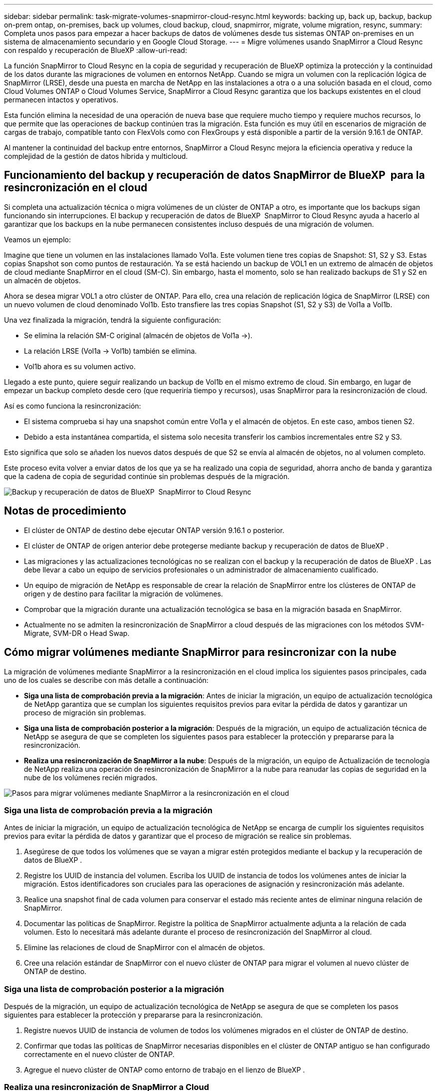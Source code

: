 ---
sidebar: sidebar 
permalink: task-migrate-volumes-snapmirror-cloud-resync.html 
keywords: backing up, back up, backup, backup on-prem ontap, on-premises, back up volumes, cloud backup, cloud, snapmirror, migrate, volume migration, resync, 
summary: Completa unos pasos para empezar a hacer backups de datos de volúmenes desde tus sistemas ONTAP on-premises en un sistema de almacenamiento secundario y en Google Cloud Storage. 
---
= Migre volúmenes usando SnapMirror a Cloud Resync con respaldo y recuperación de BlueXP
:allow-uri-read: 


[role="lead"]
La función SnapMirror to Cloud Resync en la copia de seguridad y recuperación de BlueXP optimiza la protección y la continuidad de los datos durante las migraciones de volumen en entornos NetApp. Cuando se migra un volumen con la replicación lógica de SnapMirror (LRSE), desde una puesta en marcha de NetApp en las instalaciones a otra o a una solución basada en el cloud, como Cloud Volumes ONTAP o Cloud Volumes Service, SnapMirror a Cloud Resync garantiza que los backups existentes en el cloud permanecen intactos y operativos.

Esta función elimina la necesidad de una operación de nueva base que requiere mucho tiempo y requiere muchos recursos, lo que permite que las operaciones de backup continúen tras la migración. Esta función es muy útil en escenarios de migración de cargas de trabajo, compatible tanto con FlexVols como con FlexGroups y está disponible a partir de la versión 9.16.1 de ONTAP.

Al mantener la continuidad del backup entre entornos, SnapMirror a Cloud Resync mejora la eficiencia operativa y reduce la complejidad de la gestión de datos híbrida y multicloud.



== Funcionamiento del backup y recuperación de datos SnapMirror de BlueXP  para la resincronización en el cloud

Si completa una actualización técnica o migra volúmenes de un clúster de ONTAP a otro, es importante que los backups sigan funcionando sin interrupciones. El backup y recuperación de datos de BlueXP  SnapMirror to Cloud Resync ayuda a hacerlo al garantizar que los backups en la nube permanecen consistentes incluso después de una migración de volumen.

Veamos un ejemplo:

Imagine que tiene un volumen en las instalaciones llamado Vol1a. Este volumen tiene tres copias de Snapshot: S1, S2 y S3. Estas copias Snapshot son como puntos de restauración. Ya se está haciendo un backup de VOL1 en un extremo de almacén de objetos de cloud mediante SnapMirror en el cloud (SM-C). Sin embargo, hasta el momento, solo se han realizado backups de S1 y S2 en un almacén de objetos.

Ahora se desea migrar VOL1 a otro clúster de ONTAP. Para ello, crea una relación de replicación lógica de SnapMirror (LRSE) con un nuevo volumen de cloud denominado Vol1b. Esto transfiere las tres copias Snapshot (S1, S2 y S3) de Vol1a a Vol1b.

Una vez finalizada la migración, tendrá la siguiente configuración:

* Se elimina la relación SM-C original (almacén de objetos de Vol1a →).
* La relación LRSE (Vol1a → Vol1b) también se elimina.
* Vol1b ahora es su volumen activo.


Llegado a este punto, quiere seguir realizando un backup de Vol1b en el mismo extremo de cloud. Sin embargo, en lugar de empezar un backup completo desde cero (que requeriría tiempo y recursos), usas SnapMirror para la resincronización de cloud.

Así es como funciona la resincronización:

* El sistema comprueba si hay una snapshot común entre Vol1a y el almacén de objetos. En este caso, ambos tienen S2.
* Debido a esta instantánea compartida, el sistema solo necesita transferir los cambios incrementales entre S2 y S3.


Esto significa que solo se añaden los nuevos datos después de que S2 se envía al almacén de objetos, no al volumen completo.

Este proceso evita volver a enviar datos de los que ya se ha realizado una copia de seguridad, ahorra ancho de banda y garantiza que la cadena de copia de seguridad continúe sin problemas después de la migración.

image:diagram-snapmirror-cloud-resync-migration.png["Backup y recuperación de datos de BlueXP  SnapMirror to Cloud Resync"]



== Notas de procedimiento

* El clúster de ONTAP de destino debe ejecutar ONTAP versión 9.16.1 o posterior.
* El clúster de ONTAP de origen anterior debe protegerse mediante backup y recuperación de datos de BlueXP .
* Las migraciones y las actualizaciones tecnológicas no se realizan con el backup y la recuperación de datos de BlueXP . Las debe llevar a cabo un equipo de servicios profesionales o un administrador de almacenamiento cualificado.
* Un equipo de migración de NetApp es responsable de crear la relación de SnapMirror entre los clústeres de ONTAP de origen y de destino para facilitar la migración de volúmenes.
* Comprobar que la migración durante una actualización tecnológica se basa en la migración basada en SnapMirror.
* Actualmente no se admiten la resincronización de SnapMirror a cloud después de las migraciones con los métodos SVM-Migrate, SVM-DR o Head Swap.




== Cómo migrar volúmenes mediante SnapMirror para resincronizar con la nube

La migración de volúmenes mediante SnapMirror a la resincronización en el cloud implica los siguientes pasos principales, cada uno de los cuales se describe con más detalle a continuación:

* *Siga una lista de comprobación previa a la migración*: Antes de iniciar la migración, un equipo de actualización tecnológica de NetApp garantiza que se cumplan los siguientes requisitos previos para evitar la pérdida de datos y garantizar un proceso de migración sin problemas.
* *Siga una lista de comprobación posterior a la migración*: Después de la migración, un equipo de actualización técnica de NetApp se asegura de que se completen los siguientes pasos para establecer la protección y prepararse para la resincronización.
* *Realiza una resincronización de SnapMirror a la nube*: Después de la migración, un equipo de Actualización de tecnología de NetApp realiza una operación de resincronización de SnapMirror a la nube para reanudar las copias de seguridad en la nube de los volúmenes recién migrados.


image:diagram-snapmirror-cloud-resync-migration-steps.png["Pasos para migrar volúmenes mediante SnapMirror a la resincronización en el cloud"]



=== Siga una lista de comprobación previa a la migración

Antes de iniciar la migración, un equipo de actualización tecnológica de NetApp se encarga de cumplir los siguientes requisitos previos para evitar la pérdida de datos y garantizar que el proceso de migración se realice sin problemas.

. Asegúrese de que todos los volúmenes que se vayan a migrar estén protegidos mediante el backup y la recuperación de datos de BlueXP .
. Registre los UUID de instancia del volumen. Escriba los UUID de instancia de todos los volúmenes antes de iniciar la migración. Estos identificadores son cruciales para las operaciones de asignación y resincronización más adelante.
. Realice una snapshot final de cada volumen para conservar el estado más reciente antes de eliminar ninguna relación de SnapMirror.
. Documentar las políticas de SnapMirror. Registre la política de SnapMirror actualmente adjunta a la relación de cada volumen. Esto lo necesitará más adelante durante el proceso de resincronización del SnapMirror al cloud.
. Elimine las relaciones de cloud de SnapMirror con el almacén de objetos.
. Cree una relación estándar de SnapMirror con el nuevo clúster de ONTAP para migrar el volumen al nuevo clúster de ONTAP de destino.




=== Siga una lista de comprobación posterior a la migración

Después de la migración, un equipo de actualización tecnológica de NetApp se asegura de que se completen los pasos siguientes para establecer la protección y prepararse para la resincronización.

. Registre nuevos UUID de instancia de volumen de todos los volúmenes migrados en el clúster de ONTAP de destino.
. Confirmar que todas las políticas de SnapMirror necesarias disponibles en el clúster de ONTAP antiguo se han configurado correctamente en el nuevo clúster de ONTAP.
. Agregue el nuevo clúster de ONTAP como entorno de trabajo en el lienzo de BlueXP .




=== Realiza una resincronización de SnapMirror a Cloud

Después de la migración, un equipo de actualización tecnológica de NetApp ejecuta una operación de resincronización de SnapMirror al cloud para reanudar los backups en el cloud de los volúmenes recién migrados.

. Agregue el nuevo clúster de ONTAP como entorno de trabajo en el lienzo de BlueXP .
. Consulte la página Volúmenes de copia de seguridad y recuperación de BlueXP  para asegurarse de que los detalles del entorno de trabajo de origen antiguo están disponibles.
. En la página Volúmenes de copia de seguridad y recuperación de BlueXP , selecciona *Configuración de copia de seguridad*.
. En el menú, seleccione *Resync backup*.
. En la página Resync Working Environment, realice lo siguiente:
+
.. *Nuevo entorno de trabajo de origen*: Entra en el nuevo cluster ONTAP donde se han migrado los volúmenes.
.. *Almacén de objetos objetivo existente*: Seleccione el almacén de objetos objetivo que contiene las copias de seguridad del antiguo entorno de trabajo de origen.


. Seleccione *Descargar plantilla CSV* para descargar la hoja de Excel Detalles de Resync. Utilice esta hoja para introducir los detalles de los volúmenes que se migrarán. En el archivo CSV, introduzca los siguientes detalles:
+
** El UUID de la instancia de volumen antiguo del clúster de origen
** El UUID de instancia de volumen nuevo del clúster de destino
** La política de SnapMirror que se aplicará a la nueva relación.


. Seleccione *Cargar* en *Cargar detalles de asignación de volumen* para cargar la hoja CSV completada en la interfaz de usuario de copia de seguridad y recuperación de BlueXP .
. Introduzca la información de configuración del proveedor y de red necesaria para la operación de resincronización.
. Seleccione *Enviar* para iniciar el proceso de validación.
+
El backup y la recuperación de datos de BlueXP  validan que cada volumen seleccionado para la resincronización tiene al menos una Snapshot común. Esto garantiza que los volúmenes estén listos para la operación de resincronización de SnapMirror en el cloud.

. Revise los resultados de validación, incluidos los nombres de los volúmenes de origen nuevos y el estado de resincronización de cada volumen.
. Compruebe la idoneidad del volumen. El sistema comprueba si los volúmenes son aptos para la resincronización. Si un volumen no es elegible, significa que no se encontró ninguna instantánea común.
+

IMPORTANT: Para garantizar que los volúmenes sigan siendo aptos para la operación de resincronización de SnapMirror a cloud, cree una snapshot final de cada volumen antes de eliminar cualquier relación de SnapMirror durante la fase previa a la migración. Esto conserva el estado más reciente de los datos.

. Seleccione *Resync* para iniciar la operación de resincronización. El sistema utiliza la instantánea común para transferir solo los cambios incrementales, garantizando la continuidad de la copia de seguridad.
. Supervise el proceso resyn en la página Monitor de trabajos.

